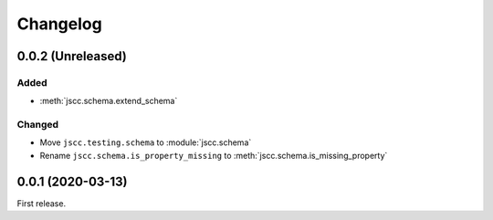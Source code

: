 Changelog
=========

0.0.2 (Unreleased)
------------------

Added
~~~~~

-  :meth:`jscc.schema.extend_schema`

Changed
~~~~~~~

-  Move ``jscc.testing.schema`` to :module:`jscc.schema`
-  Rename ``jscc.schema.is_property_missing`` to :meth:`jscc.schema.is_missing_property`

0.0.1 (2020-03-13)
------------------

First release.
